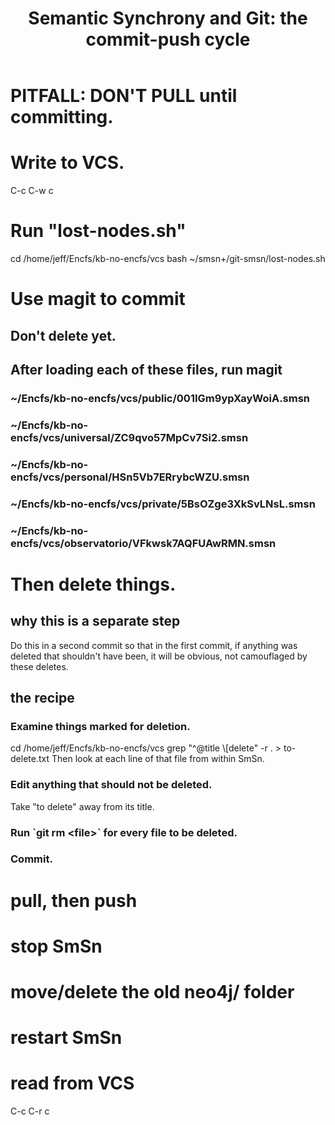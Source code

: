 :PROPERTIES:
:ID:       ef82d33a-a1dd-40bc-bab4-2621fc4249c8
:ROAM_ALIASES: git-smsn
:END:
#+title: Semantic Synchrony and Git: the commit-push cycle
* PITFALL: DON'T PULL until committing.
* Write to VCS.
  C-c  C-w  c
* Run "lost-nodes.sh"
  cd /home/jeff/Encfs/kb-no-encfs/vcs
  bash ~/smsn+/git-smsn/lost-nodes.sh
* Use magit to commit
** Don't delete yet.
** After loading each of these files, run magit
*** ~/Encfs/kb-no-encfs/vcs/public/001IGm9ypXayWoiA.smsn
*** ~/Encfs/kb-no-encfs/vcs/universal/ZC9qvo57MpCv7Si2.smsn
*** ~/Encfs/kb-no-encfs/vcs/personal/HSn5Vb7ERrybcWZU.smsn
*** ~/Encfs/kb-no-encfs/vcs/private/5BsOZge3XkSvLNsL.smsn
*** ~/Encfs/kb-no-encfs/vcs/observatorio/VFkwsk7AQFUAwRMN.smsn
* *Then* delete things.
** why this is a separate step
   Do this in a second commit so that in the first commit,
   if anything was deleted that shouldn't have been,
   it will be obvious, not camouflaged by these deletes.
** the recipe
*** Examine things marked for deletion.
    cd /home/jeff/Encfs/kb-no-encfs/vcs
    grep "^@title \[delete" -r . > to-delete.txt
    Then look at each line of that file from within SmSn.
*** Edit anything that should not be deleted.
    Take "to delete" away from its title.
*** Run `git rm <file>` for every file to be deleted.
*** Commit.
* pull, then push
* stop SmSn
* move/delete the old neo4j/ folder
* restart SmSn
* read from VCS
  C-c  C-r  c
